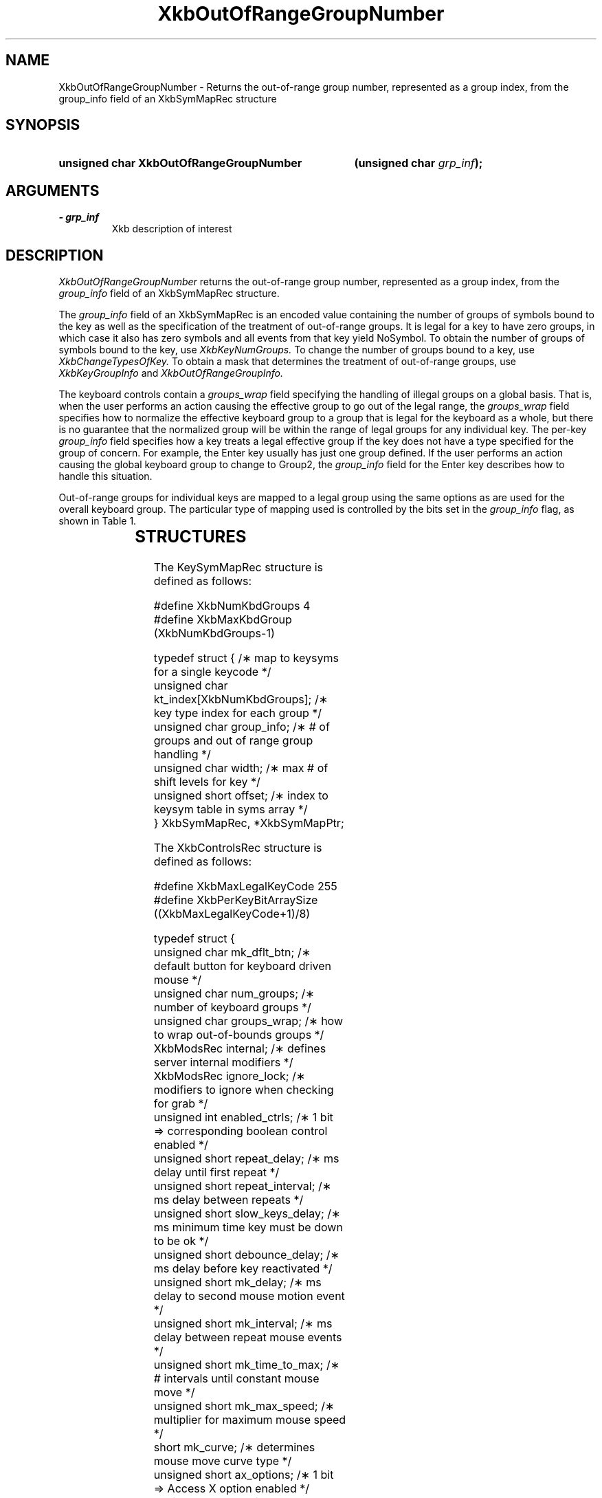 '\" t
.\" Copyright 1999 Oracle and/or its affiliates. All rights reserved.
.\"
.\" Permission is hereby granted, free of charge, to any person obtaining a
.\" copy of this software and associated documentation files (the "Software"),
.\" to deal in the Software without restriction, including without limitation
.\" the rights to use, copy, modify, merge, publish, distribute, sublicense,
.\" and/or sell copies of the Software, and to permit persons to whom the
.\" Software is furnished to do so, subject to the following conditions:
.\"
.\" The above copyright notice and this permission notice (including the next
.\" paragraph) shall be included in all copies or substantial portions of the
.\" Software.
.\"
.\" THE SOFTWARE IS PROVIDED "AS IS", WITHOUT WARRANTY OF ANY KIND, EXPRESS OR
.\" IMPLIED, INCLUDING BUT NOT LIMITED TO THE WARRANTIES OF MERCHANTABILITY,
.\" FITNESS FOR A PARTICULAR PURPOSE AND NONINFRINGEMENT.  IN NO EVENT SHALL
.\" THE AUTHORS OR COPYRIGHT HOLDERS BE LIABLE FOR ANY CLAIM, DAMAGES OR OTHER
.\" LIABILITY, WHETHER IN AN ACTION OF CONTRACT, TORT OR OTHERWISE, ARISING
.\" FROM, OUT OF OR IN CONNECTION WITH THE SOFTWARE OR THE USE OR OTHER
.\" DEALINGS IN THE SOFTWARE.
.\"
.TH XkbOutOfRangeGroupNumber 3 "libX11 1.6.0" "X Version 11" "XKB FUNCTIONS"
.SH NAME
XkbOutOfRangeGroupNumber \- Returns the out-of-range group number, represented 
as a group index, from the group_info field of an XkbSymMapRec structure
.SH SYNOPSIS
.HP
.B unsigned char XkbOutOfRangeGroupNumber
.BI "(\^unsigned char " "grp_inf" "\^);"
.if n .ti +5n
.if t .ti +.5i
.SH ARGUMENTS
.TP
.I \- grp_inf
Xkb description of interest
.SH DESCRIPTION
.LP
.I XkbOutOfRangeGroupNumber 
returns the out-of-range group number, represented as a group index, from the
.I group_info 
field of an XkbSymMapRec structure.

The 
.I group_info 
field of an XkbSymMapRec is an encoded value containing the number of groups of 
symbols bound to the 
key as well as the specification of the treatment of out-of-range groups. It is 
legal for a key to 
have zero groups, in which case it also has zero symbols and all events from 
that key yield NoSymbol. 
To obtain the number of groups of symbols bound to the key, use 
.I XkbKeyNumGroups. 
To change the number of groups bound to a key, use 
.I XkbChangeTypesOfKey. 
To obtain a mask that determines the treatment of out-of-range groups, use
.I XkbKeyGroupInfo 
and 
.I XkbOutOfRangeGroupInfo.

The keyboard controls contain a 
.I groups_wrap 
field specifying the handling of illegal groups on a global basis. That is, when 
the user performs an 
action causing the effective group to go out of the legal range, the 
.I groups_wrap 
field specifies how to normalize the effective keyboard group to a group that is 
legal for the 
keyboard as a whole, but there is no guarantee that the normalized group will be 
within the range of 
legal groups for any individual key. The per-key 
.I group_info 
field specifies how a key treats a legal effective group if the key does not 
have a type specified for 
the group of concern. For example, the Enter key usually has just one group 
defined. If the user 
performs an action causing the global keyboard group to change to Group2, the 
.I group_info 
field for the Enter key describes how to handle this situation.

Out-of-range groups for individual keys are mapped to a legal group using the 
same options as are used 
for the overall keyboard group. The particular type of mapping used is 
controlled by the bits set in 
the 
.I group_info 
flag, as shown in Table 1.


.TS
c s
l l
l l.
Table 1 group_info Range Normalization
_
Bits set in group_info	Normalization method
_
XkbRedirectIntoRange	XkbRedirectIntoRange
XkbClampIntoRange	XkbClampIntoRange
none of the above	XkbWrapIntoRange
.TE
.SH STRUCTURES
.LP
The KeySymMapRec structure is defined as follows:
.nf

    #define XkbNumKbdGroups             4
    #define XkbMaxKbdGroup              (XkbNumKbdGroups-1)
    
    typedef struct {                    /\(** map to keysyms for a single keycode */
        unsigned char       kt_index[XkbNumKbdGroups];  /\(** key type index for each group */
        unsigned char       group_info; /\(** # of groups and out of range group handling */
        unsigned char       width;      /\(** max # of shift levels for key */
        unsigned short      offset;     /\(** index to keysym table in syms array */
} XkbSymMapRec, *XkbSymMapPtr;

.fi

.nf
The XkbControlsRec structure is defined as follows:

    #define XkbMaxLegalKeyCode     255
    #define XkbPerKeyBitArraySize  ((XkbMaxLegalKeyCode+1)/8)
    
    
    typedef struct {
        unsigned char   mk_dflt_btn;      /\(** default button for keyboard driven mouse */
        unsigned char   num_groups;       /\(** number of keyboard groups */
        unsigned char   groups_wrap;      /\(** how to wrap out-of-bounds groups */
        XkbModsRec      internal;         /\(** defines server internal modifiers */
        XkbModsRec      ignore_lock;      /\(** modifiers to ignore when checking for grab */
        unsigned int    enabled_ctrls;    /\(** 1 bit => corresponding boolean control enabled */
        unsigned short  repeat_delay;     /\(** ms delay until first repeat */
        unsigned short  repeat_interval;  /\(** ms delay between repeats */
        unsigned short  slow_keys_delay;  /\(** ms minimum time key must be down to be ok */
        unsigned short  debounce_delay;   /\(** ms delay before key reactivated */
        unsigned short  mk_delay;         /\(** ms delay to second mouse motion event */
        unsigned short  mk_interval;      /\(** ms delay between repeat mouse events */
        unsigned short  mk_time_to_max;   /\(** # intervals until constant mouse move */
        unsigned short  mk_max_speed;     /\(** multiplier for maximum mouse speed */
        short           mk_curve;         /\(** determines mouse move curve type */
        unsigned short  ax_options;       /\(** 1 bit => Access X option enabled */
        unsigned short  ax_timeout;       /\(** seconds until Access X disabled */
        unsigned short  axt_opts_mask;    /\(** 1 bit => options to reset on Access X timeout */
        unsigned short  axt_opts_values;  /\(** 1 bit => turn option on, 0=> off */
        unsigned int    axt_ctrls_mask;   /\(** which bits in enabled_ctrls to modify */
        unsigned int    axt_ctrls_values; /\(** values for new bits in enabled_ctrls */
        unsigned char   per_key_repeat[XkbPerKeyBitArraySize];  /\(** per key auto repeat */
     } XkbControlsRec, *XkbControlsPtr;
.fi

.nf
The XkbControlsRec structure is defined as follows:

    #define XkbMaxLegalKeyCode     255
    #define XkbPerKeyBitArraySize  ((XkbMaxLegalKeyCode+1)/8)
    
    
    typedef struct {
        unsigned char   mk_dflt_btn;      /\(** default button for keyboard driven mouse */
        unsigned char   num_groups;       /\(** number of keyboard groups */
        unsigned char   groups_wrap;      /\(** how to wrap out-of-bounds groups */
        XkbModsRec      internal;         /\(** defines server internal modifiers */
        XkbModsRec      ignore_lock;      /\(** modifiers to ignore when checking for grab */
        unsigned int    enabled_ctrls;    /\(** 1 bit => corresponding boolean control enabled */
        unsigned short  repeat_delay;     /\(** ms delay until first repeat */
        unsigned short  repeat_interval;  /\(** ms delay between repeats */
        unsigned short  slow_keys_delay;  /\(** ms minimum time key must be down to be ok */
        unsigned short  debounce_delay;   /\(** ms delay before key reactivated */
        unsigned short  mk_delay;         /\(** ms delay to second mouse motion event */
        unsigned short  mk_interval;      /\(** ms delay between repeat mouse events */
        unsigned short  mk_time_to_max;   /\(** # intervals until constant mouse move */
        unsigned short  mk_max_speed;     /\(** multiplier for maximum mouse speed */
        short           mk_curve;         /\(** determines mouse move curve type */
        unsigned short  ax_options;       /\(** 1 bit => Access X option enabled */
        unsigned short  ax_timeout;       /\(** seconds until Access X disabled */
        unsigned short  axt_opts_mask;    /\(** 1 bit => options to reset on Access X timeout */
        unsigned short  axt_opts_values;  /\(** 1 bit => turn option on, 0=> off */
        unsigned int    axt_ctrls_mask;   /\(** which bits in enabled_ctrls to modify */
        unsigned int    axt_ctrls_values; /\(** values for new bits in enabled_ctrls */
        unsigned char   per_key_repeat[XkbPerKeyBitArraySize];  /\(** per key auto repeat */
     } XkbControlsRec, *XkbControlsPtr;
.fi
.SH "SEE ALSO"
.BR XkbChangeTypesOfKey (3),
.BR XkbKeyGroupInfo (3),
.BR XkbOutOfRangeGroupInfo (3)
